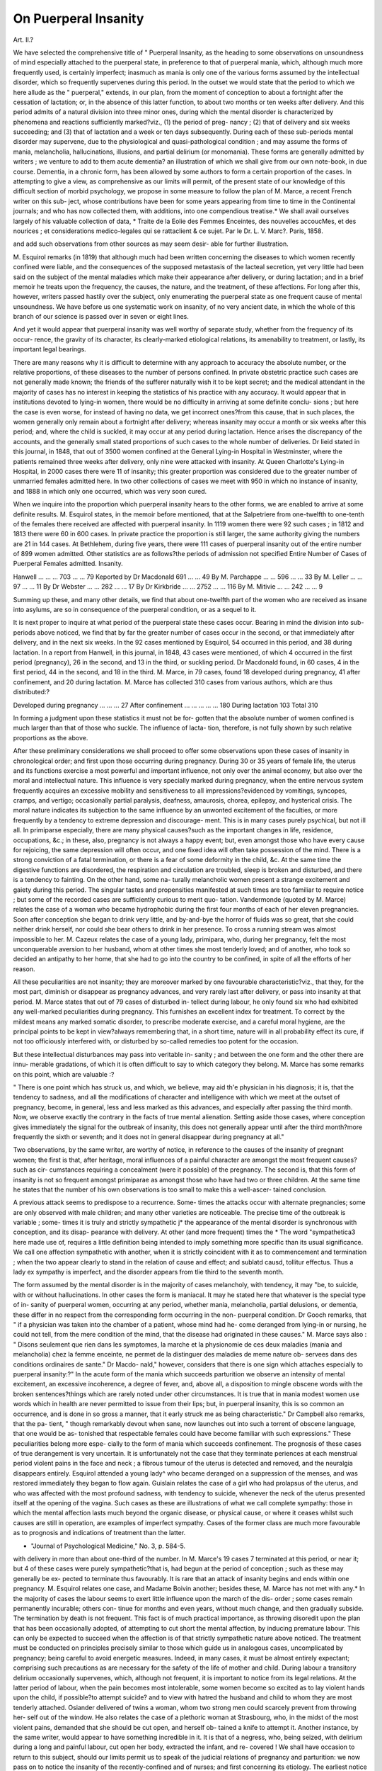 On Puerperal Insanity
======================

Art. II.?

We have selected the comprehensive title of " Puerperal Insanity,
as the heading to some observations on unsoundness of mind
especially attached to the puerperal state, in preference to that of
puerperal mania, which, although much more frequently used, is
certainly imperfect; inasmuch as mania is only one of the various
forms assumed by the intellectual disorder, which so frequently
supervenes during this period. In the outset we would state that
the period to which we here allude as the " puerperal," extends, in
our plan, from the moment of conception to about a fortnight
after the cessation of lactation; or, in the absence of this latter
function, to about two months or ten weeks after delivery. And
this period admits of a natural division into three minor ones,
during which the mental disorder is characterized by phenomena
and reactions sufficiently marked?viz., (1) the period of preg-
nancy ; (2) that of delivery and six weeks succeeding; and (3)
that of lactation and a week or ten days subsequently. During each
of these sub-periods mental disorder may supervene, due to the
physiological and quasi-pathological condition ; and may assume
the forms of mania, melancholia, hallucinations, illusions, and
partial delirium (or monomania). These forms are generally
admitted by writers ; we venture to add to them acute dementia?
an illustration of which we shall give from our own note-book, in
due course. Dementia, in a chronic form, has been allowed by
some authors to form a certain proportion of the cases.
In attempting to give a view, as comprehensive as our limits
will permit, of the present state of our knowledge of this difficult
section of morbid psychology, we propose in some measure to
follow the plan of M. Marce, a recent French writer on this sub-
ject, whose contributions have been for some years appearing from
time to time in the Continental journals; and who has now
collected them, with additions, into one compendious treatise.*
We shall avail ourselves largely of his valuable collection of data,
* Traite de la Eolie des Femmes Enceintes, des nouvelles accoucMes, et des
nourices ; et considerations medico-legales qui se rattaclient & ce sujet. Par le Dr.
L. V. Marc?. Paris, 1858.

and add such observations from other sources as may seem desir-
able for further illustration.

M. Esquirol remarks (in 1819) that although much had been
written concerning the diseases to which women recently confined
were liable, and the consequences of the supposed metastasis of
the lacteal secretion, yet very little had been said on the subject
of the mental maladies which make their appearance after delivery,
or during lactation; and in a brief memoir he treats upon the
frequency, the causes, the nature, and the treatment, of these
affections. For long after this, however, writers passed hastily
over the subject, only enumerating the puerperal state as one
frequent cause of mental unsoundness. We have before us one
systematic work on insanity, of no very ancient date, in which
the whole of this branch of our science is passed over in seven or
eight lines.

And yet it would appear that puerperal insanity was well
worthy of separate study, whether from the frequency of its occur-
rence, the gravity of its character, its clearly-marked etiological
relations, its amenability to treatment, or lastly, its important
legal bearings.

There are many reasons why it is difficult to determine with
any approach to accuracy the absolute number, or the relative
proportions, of these diseases to the number of persons confined.
In private obstetric practice such cases are not generally made
known; the friends of the sufferer naturally wish it to be kept secret;
and the medical attendant in the majority of cases has no interest
in keeping the statistics of his practice with any accuracy. It
would appear that in institutions devoted to lying-in women,
there would be no difficulty in arriving at some definite conclu-
sions ; but here the case is even worse, for instead of having
no data, we get incorrect ones?from this cause, that in such
places, the women generally only remain about a fortnight after
delivery; whereas insanity may occur a month or six weeks
after this period; and, where the child is suckled, it may occur
at any period during lactation. Hence arises the discrepancy of the
accounts, and the generally small stated proportions of such cases
to the whole number of deliveries. Dr lieid stated in this journal,
in 1848, that out of 3500 women confined at the General Lying-in
Hospital in Westminster, where the patients remained three
weeks after delivery, only nine were attacked with insanity. At
Queen Charlotte's Lying-in Hospital, in 2000 cases there were 11
of insanity; this greater proportion was considered due to the
greater number of unmarried females admitted here. In two other
collections of cases we meet with 950 in which no instance of
insanity, and 1888 in which only one occurred, which was very
soon cured.

When we inquire into the proportion which puerperal insanity
hears to the other forms, we are enabled to arrive at some definite
results. M. Esquirol states, in the memoir before mentioned, that
at the Salpetriere from one-twelfth to one-tenth of the females
there received are affected with puerperal insanity. In 1119
women there were 92 such cases ; in 1812 and 1813 there were
60 in 600 cases. In private practice the proportion is still larger,
the same authority giving the numbers are 21 in 144 cases. At
Bethlehem, during five years, there were 111 cases of puerperal
insanity out of the entire number of 899 women admitted. Other
statistics are as follows?the periods of admission not specified
Entire Number of Cases of Puerperal
Females admitted. Insanity.

Hanwell ... ... ... 703 ... ... 79
Keported by Dr Macdonald 691 ... ... 49
By M. Parchappe ... ... 596 ... ... 33
By M. Leller ... ... 97 ... ... 11
By Dr Webster ... ... 282 ... ... 17
By Dr Kirkbride ... ... 2752 ... ... 116
By M. Mitivie ... ... 242 ... ... 9

Summing up these, and many other details, we find that about
one-twelfth part of the women who are received as insane into
asylums, are so in consequence of the puerperal condition, or as
a sequel to it.

It is next proper to inquire at what period of the puerperal
state these cases occur. Bearing in mind the division into sub-
periods above noticed, we find that by far the greater number of
cases occur in the second, or that immediately after delivery, and
in the next six weeks. In the 92 cases mentioned by Esquirol,
54 occurred in this period, and 38 during lactation. In a report
from Hanwell, in this journal, in 1848, 43 cases were mentioned,
of which 4 occurred in the first period (pregnancy), 26 in the
second, and 13 in the third, or suckling period. Dr Macdonald
found, in 60 cases, 4 in the first period, 44 in the second, and 18
in the third. M. Marce, in 79 cases, found 18 developed during
pregnancy, 41 after confinement, and 20 during lactation. M.
Marce has collected 310 cases from various authors, which are
thus distributed:?

Developed during pregnancy ... ... ... 27
After confinement ... ... ... ... ... 180
During lactation   103
Total 310

In forming a judgment upon these statistics it must not be for-
gotten that the absolute number of women confined is much
larger than that of those who suckle. The influence of lacta-
tion, therefore, is not fully shown by such relative proportions
as the above.

After these preliminary considerations we shall proceed to offer
some observations upon these cases of insanity in chronological
order; and first upon those occurring during pregnancy. During
30 or 35 years of female life, the uterus and its functions exercise
a most powerful and important influence, not only over the
animal economy, but also over the moral and intellectual nature.
This influence is very specially marked during pregnancy, when
the entire nervous system frequently acquires an excessive
mobility and sensitiveness to all impressions?evidenced by
vomitings, syncopes, cramps, and vertigo; occasionally partial
paralysis, deafness, amaurosis, chorea, epilepsy, and hysterical
crisis. The moral nature indicates its subjection to the same
influence by an unwonted excitement of the faculties, or more
frequently by a tendency to extreme depression and discourage-
ment. This is in many cases purely psychical, but not ill all. In
primiparse especially, there are many physical causes?such as the
important changes in life, residence, occupations, &c.; in these,
also, pregnancy is not always a happy event; but, even amongst
those who have every cause for rejoicing, the same depression
will often occur, and one fixed idea will often take possession of
the mind. There is a strong conviction of a fatal termination,
or there is a fear of some deformity in the child, &c. At the
same time the digestive functions are disordered, the respiration
and circulation are troubled, sleep is broken and disturbed, and
there is a tendency to fainting. On the other hand, some na-
turally melancholic women present a strange excitement and
gaiety during this period. The singular tastes and propensities
manifested at such times are too familiar to require notice ; but
some of the recorded cases are sufficiently curious to merit quo-
tation. Vandermonde (quoted by M. Marce) relates the case of
a woman who became hydrophobic during the first four months
of each of her eleven pregnancies. Soon after conception she
began to drink very little, and by-and-bye the horror of fluids
was so great, that she could neither drink herself, nor could she
bear others to drink in her presence. To cross a running stream
was almost impossible to her. M. Cazeux relates the case of a
young lady, primipara, who, during her pregnancy, felt the most
unconquerable aversion to her husband, whom at other times she
most tenderly loved; and of another, who took so decided an
antipathy to her home, that she had to go into the country to be
confined, in spite of all the efforts of her reason.

All these peculiarities are not insanity; they are moreover
marked by one favourable characteristic?viz., that they, for the
most part, diminish or disappear as pregnancy advances, and
very rarely last after delivery, or pass into insanity at that
period. M. Marce states that out of 79 cases of disturbed in-
tellect during labour, he only found six who had exhibited any
well-marked peculiarities during pregnancy. This furnishes an
excellent index for treatment. To correct by the mildest means
any marked somatic disorder, to prescribe moderate exercise, and
a careful moral hygiene, are the principal points to be kept in
view?always remembering that, in a short time, nature will in
all probability effect its cure, if not too officiously interfered
with, or disturbed by so-called remedies too potent for the
occasion.

But these intellectual disturbances may pass into veritable in-
sanity ; and between the one form and the other there are innu-
merable gradations, of which it is often difficult to say to which
category they belong. M. Marce has some remarks on this
point, which are valuable :?

" There is one point which has struck us, and which, we believe,
may aid th'e physician in his diagnosis; it is, that the tendency to
sadness, and all the modifications of character and intelligence with
which we meet at the outset of pregnancy, become, in general, less
and less marked as this advances, and especially after passing the
third month. Now, we observe exactly the contrary in the facts of
true mental alienation. Setting aside those cases, where conception
gives immediately the signal for the outbreak of insanity, this does
not generally appear until after the third month?more frequently
the sixth or seventh; and it does not in general disappear during
pregnancy at all."

Two observations, by the same writer, are worthy of notice,
in reference to the causes of the insanity of pregnant women;
the first is that, after heritage, moral influences of a painful
character are amongst the most frequent causes?such as cir-
cumstances requiring a concealment (were it possible) of the
pregnancy. The second is, that this form of insanity is not so
frequent amongst primiparae as amongst those who have had two
or three children. At the same time he states that the number
of his own observations is too small to make this a well-ascer-
tained conclusion.

A previous attack seems to predispose to a recurrence. Some-
times the attacks occur with alternate pregnancies; some are
only observed with male children; and many other varieties are
noticeable. The precise time of the outbreak is variable ; some-
times it is truly and strictly sympathetic j* the appearance of the
mental disorder is synchronous with conception, and its disap-
pearance with delivery. At other (and more frequent) times the
* The word "sympathetica3 here made use of, requires a little definition
being intended to imply something more specific than its usual significance. We
call one affection sympathetic with another, when it is strictly coincident with it as
to commencement and termination ; when the two appear clearly to stand in the
relation of cause and effect; and sublatd causd, tollitur effectus. Thus a lady ex
sympathy is imperfect, and the disorder appears from tlie third
to the seventh month.

The form assumed by the mental disorder is in the majority
of cases melancholy, with tendency, it may "be, to suicide, with
or without hallucinations. In other cases the form is maniacal.
It may he stated here that whatever is the special type of in-
sanity of puerperal women, occurring at any period, whether
mania, melancholia, partial delusions, or dementia, these differ
in no respect from the corresponding form occurring in the non-
puerperal condition. Dr Gooch remarks, that " if a physician
was taken into the chamber of a patient, whose mind had he-
come deranged from lying-in or nursing, he could not tell, from
the mere condition of the mind, that the disease had originated
in these causes." M. Marce says also : " Disons seulement que
rien dans les symptomes, la marche et la physionomie de ces
deux maladies (mania and melancholia) chez la femme enceinte,
ne permet de la distinguer des maladies de meme nature ob-
servees dans des conditions ordinaires de sante." Dr Macdo-
nald," however, considers that there is one sign which attaches
especially to puerperal insanity:?" In the acute form of the
mania which succeeds parturition we observe an intensity of
mental excitement, an excessive incoherence, a degree of fever,
and, above all, a disposition to mingle obscene words with
the broken sentences?things which are rarely noted under other
circumstances. It is true that in mania modest women use
words which in health are never permitted to issue from their
lips; but, in puerperal insanity, this is so common an occurrence,
and is done in so gross a manner, that it early struck me as
being characteristic." Dr Campbell also remarks, that the pa-
tient, " though remarkably devout when sane, now launches out
into such a torrent of obscene language, that one would be as-
tonished that respectable females could have become familiar
with such expressions." These peculiarities belong more espe-
cially to the form of mania which succeeds confinement.
The prognosis of these cases of true derangement is very
uncertain. It is unfortunately not the case that they terminate
periences at each menstrual period violent pains in the face and neck ; a fibrous
tumour of the uterus is detected and removed, and the neuralgia disappears entirely.
Esquirol attended a young lady^ who became deranged on a suppression of the
menses, and was restored immediately they began to flow again. Guislain relates
the case of a girl who had prolapsus of the uterus, and who was affected with the
most profound sadness, with tendency to suicide, whenever the neck of the uterus
presented itself at the opening of the vagina. Such cases as these are illustrations
of what we call complete sympathy: those in which the mental affection lasts much
beyond the organic disease, or physical cause, or where it ceases whilst such causes
are still in operation, are examples of imperfect sympathy. Cases of the former
class are much more favourable as to prognosis and indications of treatment than
the latter.

* "Journal of Psychological Medicine," No. 3, p. 584-5.
with delivery in more than about one-third of the number. In
M. Marce's 19 cases 7 terminated at this period, or near it; but
4 of these cases were purely sympathetic?that is, had begun
at the period of conception ; such as these may generally be ex-
pected to terminate thus favourably. It is rare that an attack of
insanity begins and ends within one pregnancy. M. Esquirol
relates one case, and Madame Boivin another; besides these, M.
Marce has not met with any.* In the majority of cases the
labour seems to exert little influence upon the march of the dis-
order ; some cases remain permanently incurable; others con-
tinue for months and even years, without much change, and then
gradually subside. The termination by death is not frequent.
This fact is of much practical importance, as throwing disoredit
upon the plan that has been occasionally adopted, of attempting
to cut short the mental affection, by inducing premature labour.
This can only be expected to succeed when the affection is of
that strictly sympathetic nature above noticed. The treatment
must be conducted on principles precisely similar to those which
guide us in analogous cases, uncomplicated by pregnancy; being
careful to avoid energetic measures. Indeed, in many cases, it
must be almost entirely expectant; comprising such precautions
as are necessary for the safety of the life of mother and child.
During labour a transitory delirium occasionally supervenes,
which, although not frequent, it is important to notice from its
legal relations. At the latter period of labour, when the pain
becomes most intolerable, some women become so excited as to
lay violent hands upon the child, if possible?to attempt suicide?
and to view with hatred the husband and child to whom they are
most tenderly attached. Osiander delivered of twins a woman,
whom two strong men could scarcely prevent from throwing her-
self out of the window. He also relates the case of a plethoric
woman at Strasbourg, who, in the midst of the most violent
pains, demanded that she should be cut open, and herself ob-
tained a knife to attempt it. Another instance, by the same
writer, would appear to have something incredible in it. It is
that of a negress, who, being seized, with delirium during a long
and painful labour, cut open her body, extracted the infant, and re-
covered ! We shall have occasion to return to this subject, should
our limits permit us to speak of the judicial relations of pregnancy
and parturition: we now pass on to notice the insanity of the
recently-confined and of nurses; and first concerning its etiology.
The earliest notice of this is found in Hippocrates, who an-
nounces in the 40th Aphorism of the 4th section, that " a con-
gestion of blood in the mammce announces insanity." Some
* Since -writing the above, we have met with a few instances, mentioned by
various authors.

writers have quoted cases in support of this opinion. Van Eos-
sum relates that M. Picters saw a woman yielding blood instead
of milk; the fourth day she became maniacal, and died the
seventh. Planchou relates a similar phenomenon;?on the
fourth day of the flow of blood, loquacity supervened, and a ma-
niacal delirium followed which lasted till death, a month after-
wards. But cases of this kind are few in number; and others of
a totally opposite significance abound, in which blood flowed
from the breast, without any evil consequences ; and also in which
insanity appeared without any such symptoms. It would not
tend to any valuable practical result to enter minutely into the
ancient theories of the causes of the mental disorders of puerperal
women. They are all founded upon the hypothesis, that after
labour, the milk escapes by the breasts and by the lochial dis-
charge, and that when from any cause this secretion is turned
from its natural direction it affects the brain, either by being
deposited upon or within it, or by making the blood impure.
Thus, even for such men as Sydenham, Levret, and Van Swieten,
the suppression of the milk or of the lochire is an essential con-
dition for the development of the mental disorder. What are the
facts which bear upon this view ??

Examining the reports of such cases as occurred during the six
weeks succeeding labour, in those ivlio did not suckle, we find that
a considerable proportion did not occur until after the first
month?that is, until a period when the lochial discharge has
naturally subsided. Amongst those which occurred earlier we
find eleven illustrative cases. In one, the suppression of the
discharge coincided with the outbreak of the delirium ; in two
the suppression was subsequent to it. In seven the lochire con-
tinued to flow three weeks or a month, being at most slightly
diminished at the period of the appearance of the mental
disturbance. Lastly, in one case, the patient had attacks of
insanity after repeated confinements, and in some the lochise
stopped, and in others continued to flow. M. Marce, comment-
ing on these facts, proposes to reverse the usual verdict, and to
say that " puerperal insanity in some cases suspends the lochial
secretion, by reason of the general perturbation of the system
which it induces ; but more frequently exetts no influence upon it."
If we examine also the phenomena attendant upon the secre-
tion of milk, in reference to the development of the psychical
disturbance, we shall find that the relation is equally undefined.
Sometimes the insanity breaks out at the very time when the
secretion of milk commences, and at other times at the period of
weaning; moreover, in many cases, the secretion continues unaf-
fected during the whole course of the most marked derangement.
We may conclude, therefore, that the proximate cause of puer-
peral insanity is not to be found in the suppression of milk, or of
the lochise.

In rejecting this theory we naturally wish to fall back upon
some other; and we attribute the development of puerperal insa-
nity to the reactions between a system predisposed to such de-
rangements, and the normal physiological conditions which are
found after confinement: just as in constitutions predisposed to
tetanus, or nervous delirium, these will be developed after the
slightest accidents or operations. The pains of labour, the lively
emotions which often accompany it, and the large suppurating
surface which results after the expulsion of the fcetus, will bear a
very close comparison with the course and results of a serious
surgical operation. After a time, also, temporary secretions are
established, which, both at their commencement and their termi-
nation, necessarily induce serious changes both in the circulating
and nervous systems. Dr Gooch's opinion on this subject is
worthy of much attention:?

" The cause of puerperal mania is that peculiar state of the sexual
system which occurs after delivery."

He afterwards explained and commented upon this as follows :?
" What I meant was this: the sexual system in women is a set of
organs which are in action only during half the natural life of the indi-
vidual ; and even during this half they are in action only at intervals.
During these intervals of action they diffuse an unusual excitement
throughout the nervous system?witness the hysteric affections of
puberty, the nervous susceptibility which occurs during every menstrual
period, the nervous affections of breeding, and the nervous susceptibility
of lying-in women. I do not mean that these appearances are to be
observed in every instance of puberty, menstruation, pregnancy, and
childbirth; but that they occur sufficiently often to show that these
states are liable to produce those conditions of the nervous system.
.... Dr Marshall Hall thinks that the susceptibility of the puer-
peral state is to be explained by mere exhaustion; and does not at all
depend on the influence of anything specific in the condition of the
several organs at that time; but would an equal or a greater degree of
exhaustion at any time occasion the disease ? This is a question of fact,
that I should answer in the negative. I have seen patients who have
been deranged in childbed, and who had recovered, at a future period
much more exhausted by illness, and much more agitated in mind,
without the slightest appearance of mental derangement."

Having a condition of body at least as well prepared for deli-
rium as it would be after a serious operation; and a state of mind
in general much more so ; we cannot feel any surprise at derange-
ment supervening on certain occasions, especially when the predis-
posing causes are powerful.

At the head of these, as is the case in all mental affections, we
may place hereditary influence. M. Esquirol states the propor-
tion of those thus liable, to those attacked, at about 2 in 5. Dr.
Gooch says : " A very large proportion occurred in patients in
whose families disordered minds had already appeared." Dr.
Burrows says that out of 80 women, who became delirous after
labour, above half had an hereditary predisposition to insanity.
The following are other statistics :?

No. of cases of No. of cases of
puerperal insanity. hereditary predisposition.
By Dr Helfft, of Berlin 131 ? 51
? M. Weill, of Stephansfeld 30 ? 14
? M. Maree 56 ? 24

No doubt these proportions would require considerable in-
crease, as there are great numbers of cases where no history can
be got; there are also numbers which are allied to families where
great nervous excitability prevails, perhaps not amounting to
alienation, but liable to be developed into that under any favour-
able conditions.

Anaemia, whether primitive or consecutive to repeated preg-
nancies or haemorrhages, is a powerful predisposing cause of mental
alienation. Its symptoms are here, as in ordinary cases, paleness
of skin and of mucous membrane, small pulse, weakness of the
digestive functions, emaciation, and weakness of the muscular
system ; the bruit cle souffle is likewise heard if the anaemia
passes certain limits.

Authors differ as to the effect of repeated pregnancies upon
the production of mental alienation; it has generally been consi-
dered that the liability is greater in the first pregnancy. M.
Marce disputes this, however, and finds amongst 57 patients only
14 primiparse ; and amongst the 43 remaining cases 13 had been
confined five, six, and even nine times. This he explains by the
greater debility produced by repeated confinements.

The influence of age is sufficiently marked: the further re-
moved is the patient from the most favourable age for childbear-
ing, 20 to 30, the greater is the liability to mental disturbance,
judging from the statistics. These are of rather too complicated
a nature to be made clear in a brief statement.

A previous attack appears strongly to predispose to a recur-
rence of the mental disorder; or an attack of insanity in the non-
puerperal state has very much the same influence. It appears
also, according to some authorities, that the attacks in successive
confinements do not increase in intensity?the patient often re-
covers from the later ones more readily than from the earlier.

Esquirol relates the case of one woman who was attacked by
puerperal insanity ten times; and on the last occasion recovered
in a few weeks. Dr Ramsbotham considers that the chances of
a patient becoming insane after a subsequent confinement, who
lias been so in one, are very small, " Although (he adds) as the
former attack proves that a predisposition then existed, and may
still be operating, that very circumstance would strongly impress
us with the possibility of a recurrence, and would induce us
sedulously to avoid every exciting cause, and to use the utmost
degree of care for its prevention, not only in the next, but all the
following labours." l)r. Goocli appears to hold the same opinion ;
he says?" I have attended many patients who came to town to
be confined, because they had been deranged after their former
lying-in in the country, and, excepting Case No. I., not one of
these patients had a return of their disease." Dr Montgomery
relates a case of a lady who became insane after eight successive
confinements; and several others in a less marked degree illus-
trative of the same position. Our opinion is that one attack
strongly predisposes to another; and that, if the instances of suc-
cessive attacks are not so numerous as might be expected, it is
because the care and pains alluded to by Dr Ramsbotham are not
without their result in preventing them. In some few cases it
has been observed that the sex of the infant acted as a predispos-
ing cause?women having got over the confinement of a girl
with safety, after repeatedly having suffered when the child was a
male.

Of the occasional or exciting causes of puerperal insanity we
are not well informed. It does not appear that difficult labours
exercise much influence in the majority of cases ; nor are many
of the recorded cases connected with extreme haemorrhage. We
cannot speak definitely as to the relation which it bears to
eclampsia ; Merriman, Gooch, Esquirol, Frias, Selade, Billod, and
Dr Reid, each relate one instance of such apparent dependence.
In this Journal, for the year 1850, Dr Webster relates some
cases in which he attributes to chloroform the production of the
mental disorder ; Dr Simpson relates facts having a very opposed
significance. The question is one of very great importance, but
one which must be decided by prolonged experience.

Moral emotions will, no doubt, exercise a strong influence
upon the development of mental alienation; the cases in which
the affection is distinctly traceable to these are certainly not very
numerous; but the number would be very much augmented had
we full histories of each case. In women who do not nurse, the
first menstruation lias a strong influence upon the development
of this affection: in 60 cases mentioned by M. Maree eleven
became insane exactly at this period. It is worthy of notice also
that, amongst those who do nurse, a not inconsiderable number
begin to be insane about the same time?i.e., the sixth week. Out
of 22 cases six were of this nature. It is scarcely necessary to
point out the practical bearing of this observation; nor how
necessary at such a period is the most careful physical and moral
liygiene. Errors in diet, exposure to cold,* imprudences of
various kinds, inflammation and suppuration of the mammse?all
these have been observed to act as exciting causes. We have
ourselves observed one case which in the outset was clearly
dependent upon a sudden pleurisy. In this, as in other diseases,
however, etiology is an obscure science; for the most part the
affection will not be due to any one cause, but to the action of
many upon a constitution enfeebled or otherwise predisposed.
These general observations apply to the insanity of the newly-
confined, and to that of nurses indiscriminately; it will now be
convenient, following the plan of M. Marce, to separate the two
forms, and make some remarks upon each.

The forms of mental unsoundness enumerated by this author as
occurring shortly after confinement are mania, melancholy, partial
lesions of the intelligence, hallucinations, intellectual and instinc-
tive monomania, and " a special variety of mental enfeeblement,
which seems to be caused by excessive losses of blood, and is
easily cured by appropriate treatment." These forms of aliena-
tion are not equally frequent; amongst M. Esquirol's 92 cases
49 were mania, 35 melancholy, and 8 chronic dementia. In the
44 related byM. Marce 29 were mania, 10 melancholy, 5 partial
lesions, and 2, cases of temporary intellectual enfeeblement. It
is worthy of notice that in the insanity of nurses the proportions
between mania and melancholy are much more equal than those
here noticed.

In the form. of puerperal insanity now under notice, the cases
almost all begin at one of two periods; either in the first eight or
ten days after confinement, or towards the fifth or six week. M.
Marce remarks that in his 44 cases, 33 commenced in the first
ten days, and 11 about the sixth week. We do not find in other
authors the same precision of classification.-^
* M. Esquirol lays great stress upon cold as an exciting cause. He says:?
^ f . a VdIVaI / i 1 QOPm PT1 f~. _ 1 1 m T"l T*PCQ1 OTl fill -f*I. y-x ? <1 ,1 ^ n a a vi m * i- 1! A.?
plein air, soit que 1 accouchde ou la nourice plonge
l'eau froide, la coupe des cheveux, l'abus des medicaments chauds, en supprimant
les lochies, provoquent la folie. Chez nos 92 alidndes, quatorze fois Valienation
mentale a provoquee par des causes physiques, et dans ces quatorze cas, dix
fois l'impression du froid a causd la maladie."
+ M. Esquirol's 92 cases commenced as follows :?
16 became delirious from the 1st to the 4th day.
21 ? ? 5th ? 15th ,,
17 ? ? 16th ? 60th ,,
19 ? ,, 60th day to the 12th month.
19 ,, after forced or voluntary weaning.
These 92 cases include both forms of puerperal insanity?that of the newly-con-
fined, and that of nurses.

It is not necessary to enter minutely into the phenomena of
puerperal mania, so familiar to all of extensive obstetric expe-
rience. The outbreak may be quite abrupt, as in the case related
by Dr Reid, where the patient having fallen asleep in good health,
awoke suddenly, crying out that her child was dead, and became
maniacal from that moment. In the great majority of cases,
however, the accession is gradual; the first change noticed is
often in the eye, which assumes an expression easily recognisable,
but difficult of description. The countenance is restless, anxious,
and troubled ; sometimes flushed and sometimes unnaturally pale.
There is great excitement of the special senses; slight sounds dis-
tress the ear, light affects the eyes ; there are often hallucinations.
The temper changes completely, and family affection is appa-
rently changed into the bitterest hatred; and this is particularly
observed as regards the child, which the mother often attempts to
destroy. Then succeeds or accompanies these symptoms the out-
break of violent delirium, with the characteristics before men-
tioned. At the commencement there is not always fever, and if
the pulse be accelerated, it is often from the violence of the
excitement alone ; but after a time it becomes very rapid (espe-
cially in those cases which will be fatal) ; the head is sometimes
hotter than usual, although the general temperature is not much
raised; there is almost complete insomnia; the tongue is foul,
the urine scanty, the bowels often constipated; the breath is
offensive, and the skin emits an unpleasant odour. The condi-
tion of the milk and the lochiee has been before noticed. These
signs of constitutional disturbance, in the majority of favourable
cases, subside long before the mental disorder.

It is of much importance to inquire whether during pregnancy
or labour there are any symptoms which may lead us to appre-
hend insanity afterwards, and so enable us to take every precau-
tion to guard against it. Esquirol states that it is sometimes
announced by sinister presentiments even during pregnancy ; but
such presentiments are so frequent, and are in so small a propor-
tion of cases followed by any evil consequences, that we cannot
found much upon them. Dr Burrows has some important re-
marks on this point:?

" Puerperal delirium consequent on labour is sometimes predicted,
though not absolutely developed during gestation. If, while pregnant,
there be frequent hysterical affections, preternatural sensibility, unac-
countable exuberance or depression of spirits, morbid aptitude to exag-
gerate every trivial occurrence, and attach to it great importance
suspicion, irritability, or febrile excitation; or, what is still more indica-
tive, a soporous state, with very quick pulse?then the supervention of
delirium on labour may be dreaded."

Dr Ramsbotham adds to this, that " if a great loss of memory
be present, such a result is eminently foreboded."

The characteristics of puerperal mania are so well marked, that
it is scarcely likely to be confounded with any other disease.
From the low muttering delirium of fever, the history will suffici-
ently distinguish it, as well as its own peculiar characters. From
phrenitis it is sometimes not so easy ; and cases will occasionally
-occur where the affection seems to partake of both characters.
The delirium of phrenitis is preceded by headache, fever, tinnitus
aurium, and flushed cheeks; the pulse is quick and sharp; all
these are generally wanting in mania. In the former, the eyes
are injected; not usually in the latter. The inflammatory fever
of phrenitis has a character almost altogether wanting in mania.
It is of the highest importance to distinguish between the two
affections ; since the active depletory measures required for phre-
nitis would be ruinous in mania.

Puerperal mania terminates by recovery, by incurability, or by
death ; the first appears to be much the most frequent; the last
is rare. " It used to be the prevalent opinion (says Dr Rams-
botham) that puerperal mania never resulted in a fatal termina-
tion. Even the late Dr Baillie, observant as he was of disease,
and well-informed upon the morbid conditions of the body in all
their forms, when consulted about a case of this kind, remarked,
' that the question was not whether the patient was to recover,
because of that he had no doubt, but how long the disease was to
last!'?she died within a week after this opinion was uttered. Of
Esquirol's 92 cases, 6 died, 1 after six months, 1 after a year,
2 after eighteen months, 1 after three years, and 1 after five years
after delivery. These statistics, however, as well as those of Dr.
Webster and Dr Burrows, include not mania only, but all the
forms of puerperal insanity.* In 24 cases of mania, M. Marce
enumerates 16 recoveries, 2 incurables, 2 in which after one
year there was no amendment, and 4 cases of death ; 1 in twenty-
six days, 1 in nineteen, 1 in sixteen, and 1 in seven days.
Almost all deaths in this disease result from a complication with,
or transition into, acute delirium, the delire aigu of French
writers. Where the insanity has been developed during the first
fifteen days after confinement, it may be thus complicated from the
first, but it may also occur after the mental affection has lasted
many weeks. M. Marce's sketch of this affection is graphic :?
" The agitation augments from day to day, the tongue becomes
dry, the digestive functions are impeded; the pulse becomes rapid, more
than 120 per minute; the face is flushed, the head hot, and the eye
haggard; the skin is covered with a viscous sweat; the patient is a prey
to incessant hallucinations, and exhausts herself by violent agitation and
* As this is the case with all the statistics yet published on the subject, we shall
recur to the various terminations of puerperal insanity, after reviewing the different
varieties.

an unceasing loquacity; she is no longer conscious of anything that is
present; under the influence of her delirious ideas, or even of a veritable
hydrophobia, she rejects all aliments, especially drink, and spits almost
perpetually. M. Baillarger has remarked the expectoration of large
yellowish crachats, which are unaccompanied by cough, or by any pul-
monary symptoms."

Then follows a quasi-typhoid state, with foetid breath, and still
incessant spitting ; the urine and faeces are passed involuntarily;
insomnia is constant, and the powers are speedily exhausted?the
termination being often accelerated by diarrhoea. The signs of
amendment are, that the pulse becomes somewhat slower, and
has more volume; the tongue moistens, the agitation is a little
calmed, and the patient returns either to reason, or to the normal
condition of the previous insanity. But when once the condi-
tion above described is fully developed, there is but very slight
hope of any amendment; the prognosis is most grave. With
regard to the prognosis of puerperal mania in general, the quick-
ness of the pulse is the most serious sign?not that quickness
which is brought on merely by agitation, and is transitory, but
a continuous permanent acceleration, which does not subside
even during moments of calm. The acute delirium would seem
to be merely the maniacal agitation, carried to its extreme limits;
and the constitutional disturbance is merely a consequence. It
is of importance to recognise the beginning of this acute deli-
rium; and fever is the distinctive sign between it and the ordi-
nary maniacal agitation. Meningitis offers striking relations
occasionally to this acute delirium; but in this we meet early
with partial paralyses, contractions, or strabismus; the head is
thrown backward, there is subsultus, coma, and resolution of the
muscular fibres. Those patients who do not die of this affection
are generally carried off either by diarrhoea, or by some pulmo-
nary disease, if the insanity terminates fatally.

The pathology of puerperal insanity is as obscure as that of
mental affections generally; morbid changes are found occasion-
ally after death, of various kinds, but none that are constant or
special; and it must always be remembered that death has taken
place, for which some physical cause must exist, which is not
necessarily connected with the psychical disorder. Esquirol has
examined the bodies of patients who have died of puerperal
insanity, in which there was no morbid change to be detected.
Others have found thickening, or eburnation of the skull, indu-
ration, or softening of the brain, opacity and adhesions of the
membranes, purulent or serous deposits, &c. &c. In one of our
own patients the most careful examination failed to detect any
morbid condition. Dr Gooch relates a case which was exactly
similar. As a general rule, in those cases which are fatal,
whether by reason of acute delirium, or of some intercurrent
malady, the lesions found in the brain are insignificant, and alto-
gether insufficient to furnish a plausible account of the pheno-
mena. Those which have been complicated by meningitis or
cerebritis will present the usual morbid appearances ; but to the
disease itself there is no special morbid anatomy attached. We
quote M. Marce's conclusions on this point in full:?

" I do not wish to conceal the little importance which I attach to the
results of pathological anatomy in this disease: the details which I have
given are the latest data of science, but I am convinced that in a short
time another order of ideas will arise concerning the researches necessary
to be made, in order to try to ascertain the organic cause of the three
or four elementary and distinct forms which constitute mental aliena-
tion. What is it that we now study when we examine the bodies of
maniacs, monomaniacs, or melancholies ? The more or less intense
colour of the white or grey matter, the abundance of the sub-arachnoid
fluid, the state of the membranes, the consistence and general aspect of
the cerebral pulp; and the examination is made by means of approxi-
mative appreciations purely personal, without exact means of verifica-
tion. But these incompletely interrogated elements constitute but a
small part of the diseased organ. The state of the nerve-tubes, of the
intermediate substance, the induration or ramollissement of the organ,
the quantity of water which it contains, the state of the chemical ele-
ments which enter into its composition ; these are all points which we
should examine by the most rigorous methods which science affords;
and, so long as so complex and extensive a labour is unperformed, no
one has a right to say that we are ignorant (qy ? must be ignorant)
of the intimate nature and cause of insanity. The immaterial soul cannot
le diseased; the brain then is responsible for the intellectual disturbance.
Moreover, when I see forms of delirium so clearly characterised as mania,
monomania, and melancholy, in their typical forms, I cannot believe that
one and the same elementary lesion presides over alienations so distinct,
and I am disposed to admit something special in each case."

The treatment is that of mania, in the non-puerperal state. As
a general rule bleeding is utterly inadmissible, unless there are
such inflammatory complications as would render it necessary,
were there no mental aberration. The heat of head, so often
observed, indicates the propriety of the application of ice to the
shaved head; and blisters are often of very great service. The
extremities are often cold, and must be stimulated by hot water,
or mustard, and the usual obvious methods. The stomach and
alimentary canal must be regulated, if necessary, by emetics and
purgatives ; and, after this, opium is of the greatest utility. Dr.
Groocli advises hyoscyamus, and camphor, and is generally of
opinion that narcotics are the most valuable remedies in this
disease. The intellect is often obviously clearer from the rest
obtained by their use. In the chronic stage stimulants and
tonics are often required ; and ammonia is amongst the most use-
ful. Dr Pritchard mentions oil of turpentine, in draclim doses,
three times a day, as one of the best stimulants, when the
stomach will bear it. The diet must be farinaceous, with a
good allowance of milk, so long as the febrile symptoms pro-
hibit animal food; in the chronic stage it must be of a free and
generous order, including a certain amount of wine, or malt
liquor. The rules as to isolation must be as strictly observed in
this form of mania as under ordinary conditions. If it cannot
be accomplished perfectly at home, it must be by removal to an
asylum, as soon as the special circumstances of the case admit of
it. The general management is that of ordinary mania.
Such is an outline of our ordinary English practice; some
other methods have obtained reputation on the Continent, which
we may briefly sketch, as they appear to have been attended with
success. Tartarized antimony has been recommended by Dr Wei-
sener, as reducing the energy of the nervous system, without affect-
ing the general strength so seriously as depletory measures. Dr.
Elsoener relates a case, in which the patient was attacked with
mania five days after delivery; he gave tartarized antimony at
first in fractional doses, and ultimately to the amount of six
or eight grains in the day, applying cold to the head at the same
time; the cure was completed in twelve days. There might,
however, be practical difficulties in carrying out this plan.
Prolonged tepid baths, for two or three hours, or more, are
stated to have produced the happiest results in these cases, on
the authority of M. Brierre de Boismont. It will be remem-
bered that, some time ago, we gave a sketch of M. Pinel's
method of treating delirium tremens?in which prolonged warm
baths, for five, eight, ten, or even twenty-four hours, with constant
cold effusion to the head, formed the principal feature, with or
without the exhibition of opium. In the cases now under con-
sideration it is necessary to bear in mind that the peculiar state
of the patient will not bear so prolonged an exhausting process ;
and the time must be limited to two or three hours at the utmost.
M. Esquirol had great faith in injections of milk and sugar,
three times a day, the diet being at the same time rigorously
attended to. Camphor has at times been resorted to as an
almost exclusive treatment, given both by the mouth and in injec-
tion. M. Marce gives two or three cases where recovery was
rapid under this plan ; but he does not attach much value to it,
nor yet to aether, which has occasionally been employed in drachm
doses.

M. Baillarger has strongly recommended "milk diet" as a
curative measure?alone, or combined with baths, purgatives, or
narcotics. In giving two or three pints of milk daily the thirst
is allayed, and a good deal of nutriment obtained, which is not
exciting. This may be tolerated for a considerable time ; but if
it should begin to purge, it must be relinquished, as it is rare that
the toleration of it is re-established. According to the special
circumstances of each case, a selection, or combination of these
methods of treatment, will be desirable. It is, perhaps, scarcely
necessary to add, that if the delirium be anything more than
transitory, all idea of suckling must be relinquished, as not
only 'would it injure the mother, but the safety of the child
would be materially compromised.

The melancholia of the recently-confined is less grave, at least
so far as life is concerned, than mania; it is also less frequent at
this period by more than one-lialf. Its history is very similar to
that of melancholy in general, and its symptoms the same. The
period of its outbreak is the same as that of the affection al-
ready noticed. It begins by signs of depression from the first,
which may be mistaken for obstinacy or sulkiness ; or it may com-
mence by a degree of excitement almost maniacal, and only
assume its special form afterwards. Hallucinations of the ear,
the eye, and of taste, are very frequent; and there is often a
suicidal propensity; very commonly, also, the child is the object
of extreme dislike, and attempts are made to destroy it. M.
Marce says that in these cases he has repeatedly noticed an
almost complete analgesia; the patient appeared insensible
to pricking or any irritation. Hysterical convulsions, and a
cataleptic state, have also been observed accompanying this affec-
tion. Almost all the patients present the symptoms of anaemia
(as above described), with bruit cle soufflet in the heart and large
vessels.

The prognosis is not very grave, the greater number recover
by far; the duration is from one month to six, or perhaps longer.
The treatment is that of melancholia in general, modified in ac-
cordance with the special requirements of the condition. The
principal indication to be kept in view is that the constitution
is almost to remake. Iron and other tonics are of great service
when the proper period arrives; at a proper interval after confine-
ment the cold affusion may be used daily with advantage; in short,
all means which will raise the powers of life. When this is ac-
complished, opium and other narcotics are as useful in this form
as in mania, to allay excitement, and procure rest.

We have no particular observations to make upon the partial
derangements of intellect in the newly-confined ; they differ in
no respect from those met with in the non-puerperal condition.
They chiefly consist of hallucinations, impulses, religious
scruples, and sometimes partial losses of memory. Some of
these latter are worthy of passing notice. Capuron relates, that
a young lady, after a painful confinement, experienced a severe
emotion, which brought on syncope, lasting three days. On re-
covery she remembered nothing of having been confined; and
this amnesia lasted some months. Louyer-Villermay relates a
similar case: A young lady, after long disagreements and con-
troversies with her family, married a man to whom she was
much attached: after her first confinement an accident hap-
pened, accompanied by long weakness, on her recovery from
which she had lost all memory of the time that had elapsed
since her marriage, although she remembered exactly all the
details of her previous life. Her marriage itself was forgotten,
and she repulsed with every appearance of fear her husband and
her child. Since then she has never been able to recal the
memory of this portion of her life.

A species of chronic dementia is an occasional, but not frequent,
form of puerperal insanity; sometimes it merely depends on
debility, and is relieved by appropriate tonic treatment; but it is
generally more grave in its significance.

In the early part of this paper we have alluded to acute
dementia as occasionally occurring after confinement. It is
mentioned by some writers, but we have nowhere seen any detailed
description of it. A case which occurred to us, some months
ago, seemed to be of this nature, and is certainly worthy of record.
The patient was a woman of about 26 years of age, in her third
confinement, apparently of healthy constitution. There had been
nothing in the two former lab ours, nor in the nursing which followed,
to account for the subsequent phenomena. On this occasion, all
went on well for seven or eight days, when a peculiarity of manner,
more than a derangement of health, awoke the anxiety of the friends.
There was a little headache, and some occasional flushing of the
face ; the tongue was white, rather creamy in appearance, but
there was no thirst. The milk flowed freely, and the lochite were
natural; the sleep was not much affected. The peculiarity of
manner was this : when spoken to, she appeared to understand
perfectly, and to have an idea of the answer in her own mind, but
on trying to express it, two or three words were uttered, and the
rest were lost. Thus, on being asked if she had much pain in
the head, she would say, "No, not in my " and then, after a
pause, she would add, " I know very if I could only
When the attendants tried to explain, she would stop them, and
make another attempt; and, on again failing, she would put her
hand to her head, and appear trying to remember, and the face
would flush with the effort. She was quite conscious that she
forgot words, and seemed a little annoyed at it; but generally the
expression of the face was calm, and even happy. The pulse was
not above 75, and soft. But by degrees the power of compre-
hension diminished, and the faculty of speech was lost: there
was more fever, and the patient became unconscious. The friends
described something like convulsive movements of one arm; a
quasi-typhoidstate supervened, and/mthe eighth day from the com-
mencement of the attack she died. A very careful post-mortem
examination, 36 hours after death, failed to reveal any morbid
change. The brain and its membranes might have passed for an
entirely healthy specimen. The other organs were in the normal
puerperal conditions, without evidence of inflammation, or any
other morbid action. We are unable to offer any theory as to
the pathology of this case.

The insanity which supervenes upon the state of lactation is
closely allied to that of parturient women. The puerperal state
proper is supposed to end with the flow of the lochise; but lacta-
tion maintains a condition which has been not inaptly termed a
" prolonged puerperal state." " In virtue of the lacteal secretion
the woman is so far removed from her physiological state; she
is more nervous, more impressionable, and more accessible to
morbific influences, which she would easily have resisted at
another time" (Marce). The mental alienation of nurses may be
naturally divided into two classes; (1) those which appear within
the first six weeks after labour; and (2) those which do not appear
until after six, eight, twelve, or more months of suckling, or imme-
diately after weaning. The cases of the first class are too closely
allied to those already noticed to require any detailed examina-
tion. If insanity does not appear in the first six weeks, it is very
rare to meet with it before the sixth month : out of 22 cases, M.
Marce states that he has only once seen it appear at any inter-
mediate period ; this was in the third month. An etiological
deduction of some value may be drawn from this fact?viz., that
as the great majority of these cases appear only after prolonged
lactation, the cause is to be sought in the ansemia and debility
produced by this; and it may be inferred that this cause is the
most powerful, after heritage, and the other general causes of
mental alienation.

In all cases of extreme debility or exhaustion, nervous acci-
dents are to be expected in some form?palpitations, vertigo,
weakness of sight, or the other senses, neuralgic pains, partial
paralysis, contractions?all these, with the constitutional symp-
toms of imperfect nutrition, are met with in nurses in whom a too
prolonged lactation has induced an anaemic condition. It is quite
natural to expect, therefore, that in those who are so predisposed,
by the operation of the influences before described, alienation
should supervene.

But if the weakness produced by lactation be so powerful a
predisposing cause of insanity, how does it happen that this so
frequently comes on a few days after weaning ? On a first glance
we should suppose that the cessation of so abundant a secretion
ought to tend to strengthen the economy; and it has sometimes cer-
tainly the effect of checking mental disturbance. M. Marce relates
the case of a woman who had five attacks of delirium after five
successive labours; yet three times she tried to suckle her
children. " When she suckled she was in a state of maniacal
agitation, which came on a few days after labour, lasted during
the whole lactation, and regularly ceased eight or ten days after
weaning. When she did not suckle, the delirium ceased a few
days after the milk fever." Such facts as these are not frequent,
and authors justly attribute a dangerous influence to the period
of weaning. But weaning is not ahvays justly chargeable with the
effects attributed to it: it may be that a patient has evinced ner-
vous symptoms of various kinds, and weaning has been ordered ;
the insanity appears, but it was probably pending before, and the
weaning has simply not checked it. From whatever cause, how-
ever, or combination of causes, it may be, a considerable pro-
portion of cases of puerperal insanity do arise at this period.
Out of 38 cases of this nature, related by Esquirol, 19 occurred
just after weaning ; and in 22,related by M. Marce, six were at this
period. " Enfeebled women, it appears, may nurse for a great
number of months, and only fall ill at the moment when lactation
is suspended; for even an exhausted organism habituates itself
during some time to losses which enervate and weaken it in a
regular daily manner. We see it daily in individuals subject to
hemorrhoidal discharge, or a purulent secretion from an issue ;
if these are suppressed suddenly they produce in the economy a
reaction as dangerous in proportion as the subject is inclined to
nervous accidents. One of our patients, Madame X , had
an accession of insanity after each of her confinements. When
she suckled, the accession was deferred until the time of weaning,
when it broke out in full force" (Marce). But there is still
another condition, and one which has a different etiological
significance. The suppression of an abundant secretion may
determine a state of plethora, to which the insanity may be due ;
and it is of importance to recognise this fact, and the cases which
illustrate it, as the treatment will require to be essentially
different.

As in the insanity of parturient women, so these cases may
commence abruptly, evidently the sequel to some exciting phy-
sical or moral cause; or they may come on gradually, in which
case, almost invariably, the disorder of the physical health will
precede the outbreak "of the mental disturbance. The precur-
sory symptoms are those of anaemia, already mentioned; and
they are of the utmost importance to mark, inasmuch as well-
directed care in this proclromic period may avert the threatened
aberration.

The older authors were accustomed to attribute all these mental
disorders in nurses to suppression of the milk. When the de-
lirium is very intense it does sometimes happen that the secre-
tion ceases; but this is not frequent. In 40 cases, Dr Macdonald
only noted six in which this was the case; and M. Marce states,
that in all his cases of insanity consequent upon lactation, he has
not met with one in which the secretion did not continue, often
requiring special means to prevent the distention of the breasts.
It is worthy of observation, that the cases of mania and me-
lancholia are nearly of equal frequency amongst nurses, although
the causes operating in their production are chiefly depressing.
There is nothing distinctive in any of the forms which insanity
assumes during lactation to require special mention, after what
has been said before. The prognosis is not very grave. M.
Marce enumerates 20 cases, of which 20 were cured, ] uncured,
3 were lost sight of, and 2 dead. Of the 20 cures, 6 took place
in the first five weeks, 5 from ten weeks to three months after
the commencement, 2 in four months, 1 in seven months, 1 in
eight months, 0 in from ten months to two years. Of the 3 who
were lost sight of, 2 were notably improved, and 1 seemed to
threaten dementia. The 2 who died were both melancholic ; one
died of phthisis; the other refused all nourishment, and so
perished.

The general outline of the treatment is the same as that pre-
scribed before for the insanity of parturient women. If the
disease can be taken when the physical disorders are giving evi-
dence of what is impending, much may be done by careful and
gradual weaning, and by a strict physical and moral hygiene, to
prevent the outbreak. In any case the child must be weaned,
were it only for the obvious reason that it is in danger whilst in
the care of an insane mother. When the secretion is stopped,
we must have recourse to a decided tonic treatment?iron, qui-
nine, cold affusions, change of air and scene, moderate exercise,
and generous diet. In that class of cases which depend upon
phethora, of course this treatment is inapplicable; in its place,
mild evacuants, even stronger ones, may be necessary occasion-
ally. In all other particulars the treatment must be conducted
on the general principles laid down for insanity, in its ordinary
forms; and what has been said before concerning isolation is
here equally applicable.

The history of puerperal insanity cannot be made complete
without a few illustrative cases, two or three of which we shall
abstract and condense as far as possible?selecting them from
sources which will be most likely to be new to most of our
readers. A very instructive and interesting case is related by
M. Legrand du Saulle, in the Annales Medico-Psychologiques,
for April, 1857, in which the patient had two attacks, one of
mania, and the other of melancholy ; both yielded to treatment,
but the patient finally succumbed to haemoptysis and rapid
phthisis.

Marguerite B was brought up by poor parents, in the
country, in excellent principles, and had the rudiments of a mo-
derate education ; her conduct was always irreproachable. She
always enjoyed good health, and menstruation was developed,
and continued normally. She married happily when eighteen
years old. In the three first years of her marriage she had two
children, both of whom she nursed, at intervals of one year.
When pregnant for the third time, her habits, tastes, and man-
ners underwent a sudden change; she indulged in gay and ob-
scene conversation, forgot the sentiment of modesty, sought the
society of men, and when her husband remonstrated, she over-
whelmed him with reproaches, and even blows. In trying to
escape from the house, one night, she fell from the window, and
abortion, with enormous heemorrliage, followed. The foetus was
about five months old. After this, during her recovery, she
surprised every one by her calmness, and her perfect return to her
original character. But scarcely was she convalescent, when a
violent mania broke forth, and on May 28th, 1849, she was re-
moved, by order of the authorities, to the asylum of the Cote-
d'Or, almost in a state of acute delirium. Under treatment by
baths daily, and purgatives twice a-week, the excitement rapidly
subsided, and in forty-eight days she went home perfectly well, and
was as before, an excellent manager, and a quiet, staid mother
of her family. She again became pregnant, without any mental
affection supervening; she was confined of a little girl, whom
she suckled eleven months. Scarcely had she weaned the child,
when she fell into a state of emaciation; she lost her natural
affections, and very soon was plunged into a state of utter de-
pression and inertia, which necessitated her entry into the
asylum again, on the 27th of March, 1851, twenty-two months
after she had gone out. " At our first visit, we found Mar-
guerite before a window, immovable and mute, with fixed eye
and open mouth, without consciousness of time, place, or per-
sons ; she seemed in a sort of ecstasy, and living in an imaginary
world. The sensation of hunger was not strong enough to rouse
her; she did not touch anything that was given to her, and had
to be fed like an infant; in a word, she was in a state of melan-
choly, with stupor." She had prescribed a generous diet and
tonic medicines, with alkaline and sulphureous baths. In about
twenty days some amendment was perceived; her eyes seemed
to recognise, even with pleasure, some objects; and at different
times she even articulated intelligible words; she paid some
regard to propriety, which had before been quite neglected. On
the 20th of April she had a blister applied to the arm ; she
spoke a few reasonable words, and then broke into a long and
loud laugh. April 25th : " It seems that Marguerite is awakening
as from a frightful dream, and that she is endeavouring to gather
together her ideas?to retrace her thoughts. She appears un-
quiet, chagrin, frightened; she looks at us with terror, and
hesitates to answer." On the 1st of May she seemed to be
well; on being asked what she had thought about during the
long period of her immobility, she replied, " Oh, I don't know;
I had always before my eyes my little child, which my husband
was cooking in a vessel of boiling water. And then I heard it
cry; but I was as if dead. I would have taken it off the fire,
but could not, my hands and feet were so bound." There were
also hallucinations of another kind. She had seen her niece
taking her first communion, and, on going out of the church, a
gendarme took her away to prison, where she had died. May
10th: The improvement was progressive; she still answered
slowly, but rationally; her physical health was excellent. On
the 25th, " we promised her that she should go home in a few
days; but, on the 1 st of June, on going to inform her that her
discharge was made out, we found her spitting blood in large
quantities." The remainder of the case is but the history of a
rapid phthisis, with perpetual haemoptysis. She died on the
2nd of July.

Autopsy, thirty hours after death :?The body appeared aneemic.
The vessels of the brain were empty; the cerebral pulp was
firm ; its consistence was greater than natural, as if macerated in
alcohol. In the chest the pleural cavities contained about ten
ounces of fluid ; the left lung was full of tubercle, with an
enormous cavity at the apex ; the right lung was less diseased.
The heart was small, flaccid, and empty; the liver was hyper-
trophied. All the other organs were healthy; but the uterus
was large, and its lining was of a vinous redness. M. du Saulle
comments upon this phthisis as follows :?

" In the case which now occupies us, did the phthisis precede the
melancholy ; was it developed during the last period of lactation; or
were the phthisis and the melancholy entirely mutually connected ?
This last opinion is ours; and we believe that the phthisis had existed
and was developed in a latent state, whilst the resources of art were
directed against another enemy. Our practical conclusion is, that it is
very dangerous for a woman who has once been deranged, to suckle
her child. Should she do so, at the period of weaning, she ought
to be confided to the care of an experienced physician, who will insist
upon all precautions which may prevent the return of the mental
malady .... And as phthisis pulmonalis is a disease which appears
so frequently as a sequel to prolonged lactation, and also frequently
accompanies melancholia, and is developed very insidiously, it is
important carefully to examine, by percussion and auscultation, all
patients brought under our notice in these conditions."

We subjoin a very brief sketch of a few of the recorded cases
of insanity in pregnant women. M. Baillarger relates one, of a
young unmarried woman, who in the third month of her preg-
nancy became melancholic, apparently as the sequel to a fright,
her general state having been one of depression previously. She
had hallucinations, chiefly of the ear, and obstinately refused
food ; she had to be fed with a stomach-pump. Her mental
condition gradually improved as pregnancy advanced. She
went home to be confined, and shortly afterwards recovered com-
pletely. The child was healthy and strong. The same writer
gives the details of another case, in which the delirium, dating
from the third month, assumed the ecstatic form. She had hal-
lucinations of both eye and ear. She recovered almost com-
pletely in about sixteen days; but, from another emotion, she
had a relapse six weeks afterwards, which continued in a more or
less severe form until her confinement, after which her recovery
advanced rapidly, and was perfect. Both these were cases of
seduction, and the moral causes appeared well marked.
Madame C , aged 39, evinced maniacal symptoms from
the period of her conception; the pregnancy advanced naturally,
but the patient was always delirious. The labour was natural,
and she was a little calmer after it, for a time; but the mental de-
rangement continued incurable. She died eight years after-
wards of chronic enteritis.

Dr Reid relates an instance of melancholia, dating from con-
ception, with continual desire to destroy the child. The mental
condition became worse after delivery.

In Dr Seymour's work on Mental Derangement a case is
mentioned of melancholia, occurring in the fourth month of
pregnancy, which was aggravated after delivery, but recovered
about twelve months afterwards. M. Morel gives the history of
a case, the termination of which was more serious than these.
It is that of a young, hysterical, married woman, who had suc-
cessive pregnancies, which aggravated the nervous state. Acute
mania supervened in the seventh month of her third pregnancy;
abortion took place, and the mania persisted, terminating in de-
mentia and general paralysis.

These cases sufficiently indicate, as was before stated, that
there is no constancy in the effect to be expected of labour upon
the mental condition. Sometimes it is the signal for its cessa-
tion, sometimes for its aggravation; at other times it lias no
effect whatever.

We extract the next case, of puerperal mania proper, from
M. Marce's collection. Helen Lorig, aged 42, entered the La
Charite, May 13, 1855. Her mother had had nine children ; the
first six confinements had been attended by no evil consequences;
but after the last three she had attacks of delirium, lasting
some months. H. L. was confined on the 5th of May, and gave
birth, to a dead child; all went on well until the 10th, when,
after some moral emotion, the lochise were suppressed; and it
was remarked that there was no evidence of lacteal secretion.
There was no fever ; but the ideas were slightly incoherent. On
the next day the delirium became furious, and continued so till
the 18th, when she was brought to the hospital. The transition
produced a calmness, with which she herself was astonished.
On the 14th she could answer questions for a little time, but
soon began to wander again. She feared poison, and had hallu-
cinations of the eye and ear; there was insomnia, headache,
thirst, a rather dry tongue ; the pulse was 100 ; the patient per-
spired freely, and the skin presented a miliary redness, with
sudamina. There was a little pain on pressure over the region
of the uterus. The delirium persisted, and on the 17tli became
almost acute: pulse 110?tr. opii, gtt. xxv. with musk, 10 grs.
The same condition, and the same treatment, continued till the
21st, when there was more tranquillity, and a desire for food; the
pulse was much reduced. On the 28th the pulse was 72, the
uterus not painful; the patient could give a rational account of
herself, and her past state, but still rambled off into other
matters. Oh the 0th of June the delirium and hallucinations
had all ceased. On the 15th she was still very weak, but
rational, and left the hospital cured at the end of the month.
Our next case is fromM. Esquirol:?S. J., set. 40, entered the
Salpetriere, April 22nd, 1812. Her stature is large, her face
studded with pimples, her eyes and- hair brown, her skin white ;
she is tolerably stout. History: at 12 years, headache, nasal
hfemorrhage. 13 years; first appearances of the menses, ces-
sation of the nasal haemorrhages; since then, regular, but scanty
menstruation. 18 years; a dear friend was guillotined, and she
had an attack of trembling, followed by rambling, for some days.
20 years ; J. married, and became the mother of three children,
which she suckled. 30 years; she was confined of a fourth
child, suckled it, and weaned it without precaution. Two days
afterwards she was attacked with general delirium, with predo-
minance of religious ideas. She was taken to the hospital, and
left it perfectly well after four months. 30 years ; a new acces-
sion, caused by the absence of her husband; she was again
received into the hospital, and was there thirteen months; she
left again cured. 39 years; her fifth confinement; seven months
suckling; the day after weaning, delirium, with imaginary fears,
broke out; she was brought into a maison de sante with a general
eruption over the body, which, after some time, was limited to
the face; twenty months after this she was received at the
Salpetriere. She was sad, melancholy and despairing, and had
religious terrors. On the 24th of May there was a discharge of
matter from the left ear ; since then she became more reasonable;
she eats and sleeps well. During the month of June baths and
blisters to the arms were continued; she went out in perfect
health and reason on the lltli of August, 1812. All her attacks
had been preluded by sadness, ennui, and inaptitude for her ordi-
nary occupations; by degrees her head became confused; and
during the accession she always felt her head hot and embar-
rassed.

M. Esquirol's cases are so instructive, from the careful manner
in which the histories are traced, that we extract further. D. S.
D., cet. 41, entered the Salpetriere, June 19th, 1812. Middle
stature, brown hair, blue eyes, white skin, mobile physiognomy,
moderate stoutness. This woman has an uncle and aunt insane.
She had a fall when 9 years old, and wounded her forehead ; the
cicatrix is still visible. At 14 years she suffered from psora.
16 years; headache, followed by appearance of the menses, few and
irregular. 2G years; D. married?from that time the menses
were more abundant, with leucorrhoea; more headache. At 27
years, she had many domestic troubles during her first pregnancy.
33 years; her husband, having an operation performed without
her knowledge, she was alarmed; her mind began to wander, and
she became furious. She was treated at Charenton ; the accession
lasted five months, and the intellect remained somewhat enfeebled.
She was again confined at 35 years. At 37 years, three days
after her third confinement, she experienced a slight vexation,
after which occurred delirium and fury. Her insanity this time
lasted six months. At 41 years; domestic troubles, and slight
vexations, followed by new accession of fury, lasting a few days.
Received at the Salpetriere, she was calm, but not rational.
August 12th ; she talks much and long, relates everything that
she has heard, seen or known ; but with much incoherence. She
has long ntervals of reason. In October, she was calm, and
worked; but was occasionally incoherent. In December there
was the same condition. The attack terminated in dementia.
These cases, and many others which to quote would swell our
paper to too great length, illustrate many important points as to
the etiology of this form of insanity ; and also as to the tendency
to recurrence under certain conditions when the proclivitv has
once "been developed. We must refrain from further illustration,
as there are yet some important questions connected with preg-
nancy and labour to pass in review; and first, concerning the
terminations of puerperal insanity in general?a subject which
we deferred from the earlier part of the paper. We have stated
that of M. Esquirol's 92 cases, 55 recovered their reason, and six
died, leaving 31 incurables. Dr Haslam reports 50 recoveries
amongst 85 cases; and Dr Burrows cured 85 out of 57. Dr.
Macdonald states that 80 per cent, of his cases recovered. Dr.
Brierre de Boismont says, that cases of puerperal insanity (ex-
cluding melancholia) have recovered under his care in about a
week on an average?a statement which is vaguely worded, and
which is open to some misunderstanding. Dr Gooch (quoted by
Dr Pritchard) has observed that such records as these throw but
little light upon the real proportion of recoveries, and present
a prospect unnecessarily gloomy and discouraging; inasmuch
as the " records of hospitals contain chiefly accounts of cases
which have been admitted because they had been unusually per-
manent, having already disappointed the hope, which is gene-
rally entertained and acted upon, of relief by private care ; the
cases of short duration, which last only a few days or weeks, and
which form a large proportion, are totally overlooked or omitted
in the inspection of hospital reports." Dr Gooch further'adds?
" Of the many patients about whom I have been consulted, I
know only two who are now, after many years, disordered in
mind; and of these one had already been so before her mar-
riage .... Mania is more dangerous to life, melancholy to
reason." It is extremely difficult to form an idea of the average
duration of these cases, as will be understood from the remarks
above. With regard to the prolonged cases, it is very generally
received, that most of the recoveries take place within six months.
In M. Esquirol's 92 cases, 55 were cured, and the recoveries took
place as follows:?

4i took place in the 1st month.
7 ? 2nd ?
6 ? 3rd ?
7 ? 4th ?
5 ? 5th ?
9 ? 6th ?
15 ? in the months following.
2 ? after 2 years.

Thus it appears that 38 out of 55, or more than two-thirds of
the cures, were completed within six months from the outbreak of
the mental alienation. M. Esquirol had but six deaths in the 92
cases, and none of them were fatal before the sixth month; but
this must be judged by the same considerations as above stated?
viz., that the cases received at the Salpetriere were such as had
passed the period generally most fatal, as will be further seen by
a reference to the details already given of M. Marce's fatal cases
of mania, where all (but one) died within twenty-six days.

Esquirol's fatal cases were, one after six months; one after one year;
two after eighteen months ; one after three years, and one after
five years. Dr Burrows' table gives 10 deaths in 57 patients, a
proportion which, under ordinary circumstances, probably gives
too high an average, as M. Esquirol's gives one perhaps too
low.

What influence does pregnancy exert upon previously-existing
mental alienation? On this question authorities differ much.
M. Guislain writes as follows :?" As to the utility of conception
and gestation in disorders of the intellect, opinions are much
divided. I know well that these acts do not always produce the
happy results that we might expect; and that delivery itself has
often been the determining cause of insanity. It is, however, a
truth which we ought not to doubt, that lactation almost always
produces a favourable change in the moral nature of the insane."

MM. Dubois and Desormeaux give this opinion :?"Mania and
dementia are often favourably influenced by pregnancy; but we
can only hope for a complete and durable amendment in such
cases as have depended upon lesions of menstruation, or other
affections of the uterus. Apart from this, pregnancy is probably
unfavourable; not in itself, but by reason of the weakness induced
by confinement." As in all cases connected with mental aliena-
tion so in this, M. Esquirol's opinion is of much weight:?
<c Pregnancy, parturition, lactation, are sometimes the means of
which nature takes advantage to terminate attacks of alienation.
I believe these terminations rare. I have seen pregnancy and
parturition make the patient calmer, without affecting the delirium.
I have known also a lady who became insane during five consecu-
tive pregnancies, and each time was cured by confinement.
Notwithstanding these instances, and many others cited by
authors, I regard as exceptions the cases of insanity cured by
marriage, pregnancy, and labour; so often have I seen the mental
affection persist and even become aggravated under such circum-
stances. Let any one visit the Salpetriere and he will find more
than 100 insane women, although they have been married and had
children." A valuable collection of cases is thus summed up by
M. Buchez :?" In twenty-two observations of the influence of the
uterus or mammse upon the brain affected with mental alienation,
including pregnancy, labour, lactation, and weaning, not one has
presented any diminution of the delirium; all have provoked or
augmented it." M. Marce gives a short collection of cases, from
which it results that in all, at the period of pregnancy, the mental
affection assumed a more serious aspect, and gave cause for sus-
picions of incurability.

In general, the pregnancy of the insane proceeds without any
peculiarities; but there is one circumstance connected with the
labour which is not only curious, but important to bear in mind
Parturition is often unattended by any signs of suffering, and, in
many cases, the dropping of the child upon the floor, or its cry
under the bed-clothes, have been the first announcement that
labour had been in progress. Such was the case in two cases
noticed by M. Lannurien and M. Mitivie. A young lady attended
by M. Esquirol was delivered without appearing aware of it, and
also without any of the attendants knowing. Many cases of
similar import are related by M. Marce, who considers that pain-
less labour is the rule in confirmed cases of insanity. And thus
it appears that the analgesia, which is so frequent an accompani-
ment of mental deragement, may extend to the internal organs.
Nor is this an isolated fact in the history of insanity ; it is borne
out by the phenomena of phthisis, pneumonia, pleurisy, and other
diseases, occurring in such a state, which frequently, or even
generally, occur without the usual constitutional or physical
signs. It results from this that the insane, near the period of
their confinement, require to be watched and guarded with especial
care.

The children born of insane mothers are naturally submitted to
the most unfavourable influences, and can but rarely escape the
hereditary taint?here in tenfold force. Those born of mothers
who have become insane during their pregnancy are not unfre-
quently still-born ; M. Marce states that of 11 such cases five were
still-born. Those born of mothers insane before their pregnancy
are not found to be dead in so large a proportion of cases. The
intellectual condition of those who survive and grow up is gene-
rally most lamentable ; they remain imbecile, or at least of a very
limited intelligence. There are, however, instances in which the
child has betrayed no trace of its disordered source. Catherine,
the daughter of Jeanne la Folle, was born during her mother's
insanity, and afterwards became Queen of Portugal, and presented
no indications of unsound mind. M. Marce has collected a few
cases in which similar immunity was manifested ; some from his
own note-book, and two from those of MM. Calmeil and Bail-
larger ; but these must be looked upon as only exceptional: the
future of a child born under such inauspicious circumstances
must be the subject of apprehension of the very gravest character.
We intended to have appended some observations upon the
legal responsibility of pregnant women ; but the subject is one of
too much importance, and too much contested, to be entered upon
in the brief limits which are still at our disposal.
